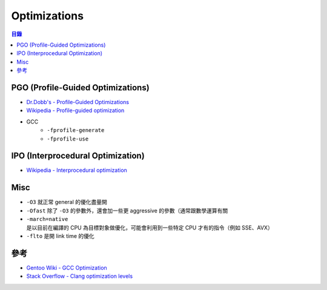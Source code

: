 ========================================
Optimizations
========================================


.. contents:: 目錄


PGO (Profile-Guided Optimizations)
========================================

* `Dr.Dobb's - Profile-Guided Optimizations <http://www.drdobbs.com/profile-guided-optimizations/184410561>`_
* `Wikipedia - Profile-guided optimization <https://en.wikipedia.org/wiki/Profile-guided_optimization>`_
* GCC
    - ``-fprofile-generate``
    - ``-fprofile-use``



IPO (Interprocedural Optimization)
========================================

* `Wikipedia - Interprocedural optimization <https://en.wikipedia.org/wiki/Interprocedural_optimization>`_



Misc
========================================

* ``-O3`` 就正常 general 的優化盡量開
* ``-Ofast`` 除了 ``-O3`` 的參數外，還會加一些更 aggressive 的參數（通常跟數學運算有關
* ``-march=native`` 是以目前在編譯的 CPU 為目標對象做優化，可能會利用到一些特定 CPU 才有的指令（例如 SSE、AVX）
* ``-flto`` 是開 link time 的優化



參考
========================================

* `Gentoo Wiki - GCC Optimization <https://wiki.gentoo.org/wiki/GCC_optimization>`_
* `Stack Overflow - Clang optimization levels <http://stackoverflow.com/questions/15548023/clang-optimization-levels>`_
